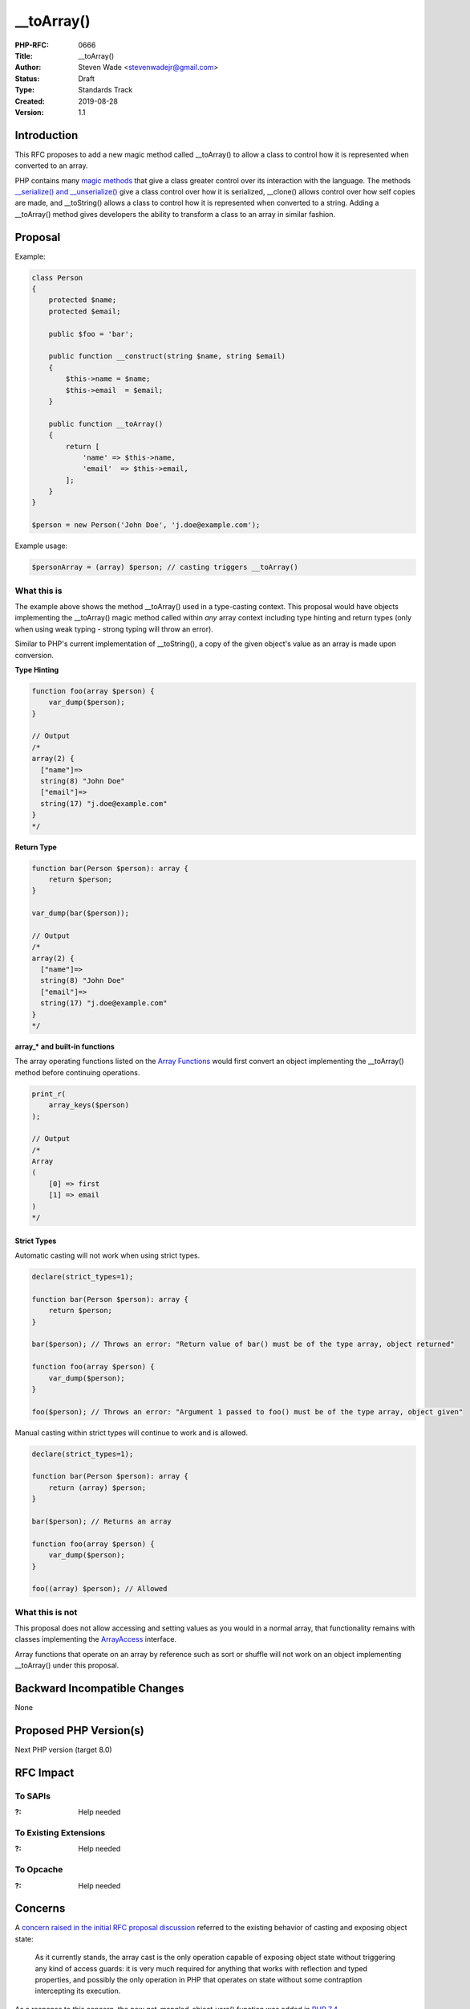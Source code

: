 __toArray()
===========

:PHP-RFC: 0666
:Title: __toArray()
:Author: Steven Wade <stevenwadejr@gmail.com>
:Status: Draft
:Type: Standards Track
:Created: 2019-08-28
:Version: 1.1

Introduction
------------

This RFC proposes to add a new magic method called \__toArray() to allow
a class to control how it is represented when converted to an array.

PHP contains many `magic
methods <https://www.php.net/manual/en/language.oop5.magic.php>`__ that
give a class greater control over its interaction with the language. The
methods `\__serialize() and
\__unserialize() <https://wiki.php.net/rfc/custom_object_serialization>`__
give a class control over how it is serialized, \__clone() allows
control over how self copies are made, and \__toString() allows a class
to control how it is represented when converted to a string. Adding a
\__toArray() method gives developers the ability to transform a class to
an array in similar fashion.

Proposal
--------

Example:

.. code:: php


   class Person
   {
       protected $name;
       protected $email;
       
       public $foo = 'bar';

       public function __construct(string $name, string $email)
       {
           $this->name = $name;
           $this->email  = $email;
       }

       public function __toArray()
       {
           return [
               'name' => $this->name,
               'email'  => $this->email,
           ];
       }
   }

   $person = new Person('John Doe', 'j.doe@example.com');

Example usage:

.. code:: php

   $personArray = (array) $person; // casting triggers __toArray()

What this is
~~~~~~~~~~~~

The example above shows the method \__toArray() used in a type-casting
context. This proposal would have objects implementing the \__toArray()
magic method called within *any* array context including type hinting
and return types (only when using weak typing - strong typing will throw
an error).

Similar to PHP's current implementation of \__toString(), a copy of the
given object's value as an array is made upon conversion.

**Type Hinting**

.. code:: php

   function foo(array $person) {
       var_dump($person);
   }

   // Output
   /*
   array(2) {
     ["name"]=>
     string(8) "John Doe"
     ["email"]=>
     string(17) "j.doe@example.com"
   }
   */

**Return Type**

.. code:: php

   function bar(Person $person): array {
       return $person;
   }

   var_dump(bar($person));

   // Output
   /*
   array(2) {
     ["name"]=>
     string(8) "John Doe"
     ["email"]=>
     string(17) "j.doe@example.com"
   }
   */

**array_\* and built-in functions**

The array operating functions listed on the `Array
Functions <https://www.php.net/manual/en/ref.array.php>`__ would first
convert an object implementing the \__toArray() method before continuing
operations.

.. code:: php

   print_r(
       array_keys($person)
   );

   // Output
   /*
   Array
   (
       [0] => first
       [1] => email
   )
   */

Strict Types
^^^^^^^^^^^^

Automatic casting will not work when using strict types.

.. code:: php

   declare(strict_types=1);

   function bar(Person $person): array {
       return $person;
   }

   bar($person); // Throws an error: "Return value of bar() must be of the type array, object returned"

   function foo(array $person) {
       var_dump($person);
   }

   foo($person); // Throws an error: "Argument 1 passed to foo() must be of the type array, object given"

Manual casting within strict types will continue to work and is allowed.

.. code:: php

   declare(strict_types=1);

   function bar(Person $person): array {
       return (array) $person;
   }

   bar($person); // Returns an array

   function foo(array $person) {
       var_dump($person);
   }

   foo((array) $person); // Allowed

What this is not
~~~~~~~~~~~~~~~~

This proposal does not allow accessing and setting values as you would
in a normal array, that functionality remains with classes implementing
the
`ArrayAccess <https://www.php.net/manual/en/class.arrayaccess.php>`__
interface.

Array functions that operate on an array by reference such as sort or
shuffle will not work on an object implementing \__toArray() under this
proposal.

Backward Incompatible Changes
-----------------------------

None

Proposed PHP Version(s)
-----------------------

Next PHP version (target 8.0)

RFC Impact
----------

To SAPIs
~~~~~~~~

:?: Help needed

To Existing Extensions
~~~~~~~~~~~~~~~~~~~~~~

:?: Help needed

To Opcache
~~~~~~~~~~

:?: Help needed

Concerns
--------

A `concern raised in the initial RFC proposal
discussion <https://externals.io/message/105589#105594>`__ referred to
the existing behavior of casting and exposing object state:

   As it currently stands, the array cast is the only operation capable
   of exposing object state without triggering any kind of access
   guards: it is very much required for anything that works with
   reflection and typed properties, and possibly the only operation in
   PHP that operates on state without some contraption intercepting its
   execution.

As a response to this concern, the new get_mangled_object_vars()
function was added in `PHP
7.4 <https://github.com/php/php-src/commit/eecd8961d94c50cc6cdc94ec80df8c1ce4881a76>`__.

Proposed Voting Choices
-----------------------

Vote will require 2/3 majority

Patches and Tests
-----------------

No patch exists yet. A `proof of
concept <https://github.com/sgolemon/php-src/tree/experimental.toarray>`__
for type casting was created by Sara Golemon, but no official patch has
been created. Will need help with this.

References
----------

-  PHP Manual: `magic
   methods <https://www.php.net/manual/en/language.oop5.magic.php>`__,
   `Array Functions <https://www.php.net/manual/en/ref.array.php>`__,
   `ArrayAccess <https://www.php.net/manual/en/class.arrayaccess.php>`__
   .
-  PHP RFC: `New custom object serialization
   mechanism <https://wiki.php.net/rfc/custom_object_serialization>`__ .
-  Initial idea and discussion: https://externals.io/message/105589 .

Rejected Features
-----------------

Additional Metadata
-------------------

:Original Authors: Steven Wade, stevenwadejr@gmail.com
:Original Status: Under Discussion
:Slug: to-array
:Wiki URL: https://wiki.php.net/rfc/to-array
